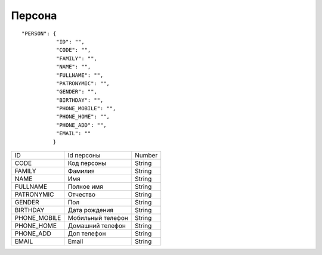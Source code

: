 Персона
=========================================

::

	"PERSON": {
	           "ID": "",
	           "CODE": "",
	           "FAMILY": "",
	           "NAME": "",
	           "FULLNAME": "",
	           "PATRONYMIC": "",
	           "GENDER": "",
	           "BIRTHDAY": "",
	           "PHONE_MOBILE": "",
	           "PHONE_HOME": "",
	           "PHONE_ADD": "",
	           "EMAIL": "" 
	          }

.. table::

  +--------------+-------------------+--------+
  | ID           | Id персоны        | Number |
  +--------------+-------------------+--------+
  | CODE         | Код персоны       | String |
  +--------------+-------------------+--------+
  | FAMILY       | Фамилия           | String |
  +--------------+-------------------+--------+
  | NAME         | Имя               | String |
  +--------------+-------------------+--------+
  | FULLNAME     | Полное имя        | String |
  +--------------+-------------------+--------+
  | PATRONYMIC   | Отчество          | String |
  +--------------+-------------------+--------+
  | GENDER       | Пол               | String |
  +--------------+-------------------+--------+
  | BIRTHDAY     | Дата рождения     | String |
  +--------------+-------------------+--------+
  | PHONE_MOBILE | Мобильный телефон | String |
  +--------------+-------------------+--------+
  | PHONE_HOME   | Домашний телефон  | String |
  +--------------+-------------------+--------+
  | PHONE_ADD    | Доп телефон       | String |
  +--------------+-------------------+--------+
  | EMAIL        | Email             | String |
  +--------------+-------------------+--------+